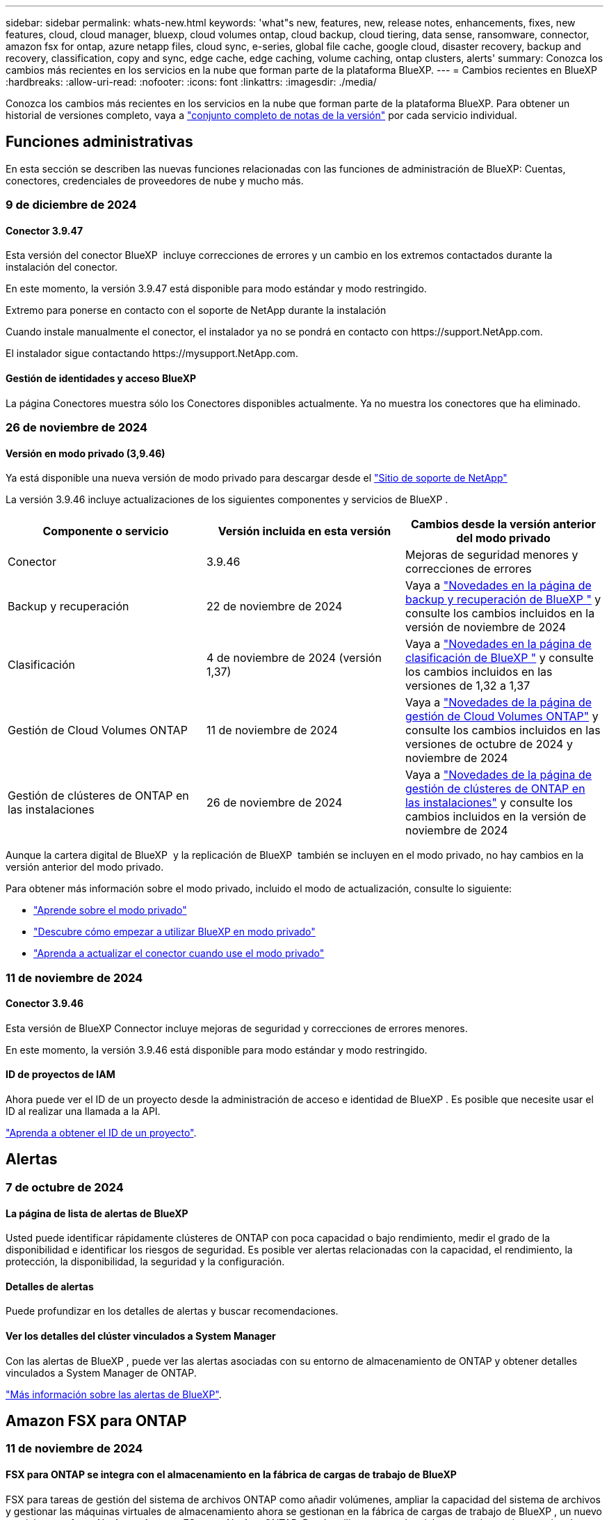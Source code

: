 ---
sidebar: sidebar 
permalink: whats-new.html 
keywords: 'what"s new, features, new, release notes, enhancements, fixes, new features, cloud, cloud manager, bluexp, cloud volumes ontap, cloud backup, cloud tiering, data sense, ransomware, connector, amazon fsx for ontap, azure netapp files, cloud sync, e-series, global file cache, google cloud, disaster recovery, backup and recovery, classification, copy and sync, edge cache, edge caching, volume caching, ontap clusters, alerts' 
summary: Conozca los cambios más recientes en los servicios en la nube que forman parte de la plataforma BlueXP. 
---
= Cambios recientes en BlueXP
:hardbreaks:
:allow-uri-read: 
:nofooter: 
:icons: font
:linkattrs: 
:imagesdir: ./media/


[role="lead"]
Conozca los cambios más recientes en los servicios en la nube que forman parte de la plataforma BlueXP. Para obtener un historial de versiones completo, vaya a link:release-notes-index.html["conjunto completo de notas de la versión"] por cada servicio individual.



== Funciones administrativas

En esta sección se describen las nuevas funciones relacionadas con las funciones de administración de BlueXP: Cuentas, conectores, credenciales de proveedores de nube y mucho más.



=== 9 de diciembre de 2024



==== Conector 3.9.47

Esta versión del conector BlueXP  incluye correcciones de errores y un cambio en los extremos contactados durante la instalación del conector.

En este momento, la versión 3.9.47 está disponible para modo estándar y modo restringido.

.Extremo para ponerse en contacto con el soporte de NetApp durante la instalación
Cuando instale manualmente el conector, el instalador ya no se pondrá en contacto con \https://support.NetApp.com.

El instalador sigue contactando \https://mysupport.NetApp.com.



==== Gestión de identidades y acceso BlueXP

La página Conectores muestra sólo los Conectores disponibles actualmente. Ya no muestra los conectores que ha eliminado.



=== 26 de noviembre de 2024



==== Versión en modo privado (3,9.46)

Ya está disponible una nueva versión de modo privado para descargar desde el https://mysupport.netapp.com/site/downloads["Sitio de soporte de NetApp"^]

La versión 3.9.46 incluye actualizaciones de los siguientes componentes y servicios de BlueXP .

[cols="3*"]
|===
| Componente o servicio | Versión incluida en esta versión | Cambios desde la versión anterior del modo privado 


| Conector | 3.9.46 | Mejoras de seguridad menores y correcciones de errores 


| Backup y recuperación | 22 de noviembre de 2024 | Vaya a https://docs.netapp.com/us-en/bluexp-backup-recovery/whats-new.html["Novedades en la página de backup y recuperación de BlueXP "^] y consulte los cambios incluidos en la versión de noviembre de 2024 


| Clasificación | 4 de noviembre de 2024 (versión 1,37) | Vaya a https://docs.netapp.com/us-en/bluexp-classification/whats-new.html["Novedades en la página de clasificación de BlueXP "^] y consulte los cambios incluidos en las versiones de 1,32 a 1,37 


| Gestión de Cloud Volumes ONTAP | 11 de noviembre de 2024 | Vaya a https://docs.netapp.com/us-en/bluexp-cloud-volumes-ontap/whats-new.html["Novedades de la página de gestión de Cloud Volumes ONTAP"^] y consulte los cambios incluidos en las versiones de octubre de 2024 y noviembre de 2024 


| Gestión de clústeres de ONTAP en las instalaciones | 26 de noviembre de 2024 | Vaya a https://docs.netapp.com/us-en/bluexp-ontap-onprem/whats-new.html["Novedades de la página de gestión de clústeres de ONTAP en las instalaciones"^] y consulte los cambios incluidos en la versión de noviembre de 2024 
|===
Aunque la cartera digital de BlueXP  y la replicación de BlueXP  también se incluyen en el modo privado, no hay cambios en la versión anterior del modo privado.

Para obtener más información sobre el modo privado, incluido el modo de actualización, consulte lo siguiente:

* https://docs.netapp.com/us-en/bluexp-setup-admin/concept-modes.html["Aprende sobre el modo privado"]
* https://docs.netapp.com/us-en/bluexp-setup-admin/task-quick-start-private-mode.html["Descubre cómo empezar a utilizar BlueXP en modo privado"]
* https://docs.netapp.com/us-en/bluexp-setup-admin/task-upgrade-connector.html["Aprenda a actualizar el conector cuando use el modo privado"]




=== 11 de noviembre de 2024



==== Conector 3.9.46

Esta versión de BlueXP Connector incluye mejoras de seguridad y correcciones de errores menores.

En este momento, la versión 3.9.46 está disponible para modo estándar y modo restringido.



==== ID de proyectos de IAM

Ahora puede ver el ID de un proyecto desde la administración de acceso e identidad de BlueXP . Es posible que necesite usar el ID al realizar una llamada a la API.

https://docs.netapp.com/us-en/bluexp-setup-admin/task-iam-manage-folders-projects.html#project-id["Aprenda a obtener el ID de un proyecto"].



== Alertas



=== 7 de octubre de 2024



==== La página de lista de alertas de BlueXP

Usted puede identificar rápidamente clústeres de ONTAP con poca capacidad o bajo rendimiento, medir el grado de la disponibilidad e identificar los riesgos de seguridad. Es posible ver alertas relacionadas con la capacidad, el rendimiento, la protección, la disponibilidad, la seguridad y la configuración.



==== Detalles de alertas

Puede profundizar en los detalles de alertas y buscar recomendaciones.



==== Ver los detalles del clúster vinculados a System Manager

Con las alertas de BlueXP , puede ver las alertas asociadas con su entorno de almacenamiento de ONTAP y obtener detalles vinculados a System Manager de ONTAP.

https://docs.netapp.com/us-en/bluexp-alerts/concept-alerts.html["Más información sobre las alertas de BlueXP"].



== Amazon FSX para ONTAP



=== 11 de noviembre de 2024



==== FSX para ONTAP se integra con el almacenamiento en la fábrica de cargas de trabajo de BlueXP

FSX para tareas de gestión del sistema de archivos ONTAP como añadir volúmenes, ampliar la capacidad del sistema de archivos y gestionar las máquinas virtuales de almacenamiento ahora se gestionan en la fábrica de cargas de trabajo de BlueXP , un nuevo servicio que ofrece NetApp y Amazon FSx para NetApp ONTAP. Puede utilizar sus credenciales y permisos existentes igual que antes. La diferencia es que ahora puede hacer más desde la fábrica de cargas de trabajo de BlueXP  para gestionar sus sistemas de archivos. Cuando abres un entorno de trabajo de FSx para ONTAP desde el Canvas de BlueXP , pasarás directamente a la fábrica de cargas de trabajo de BlueXP .

link:https://docs.netapp.com/us-en/workload-fsx-ontap/learn-fsx-ontap.html#features["Obtén más información sobre las características de FSx para ONTAP en la fábrica de cargas de trabajo de BlueXP"^]

Si está buscando la opción _advanced view_, que le permite administrar un sistema de archivos FSX for ONTAP con el Administrador del sistema de ONTAP, ahora puede encontrar esa opción en el lienzo de BlueXP  después de seleccionar el entorno de trabajo.

image:https://raw.githubusercontent.com/NetAppDocs/bluexp-fsx-ontap/main/media/screenshot-system-manager.png["Una captura de pantalla del panel derecho en el lienzo de BlueXP  después de seleccionar un entorno de trabajo que muestra la opción Administrador del sistema."]



=== 30 de julio de 2023



==== Apoyo para tres regiones adicionales

Ahora los clientes pueden crear sistemas de archivos de Amazon FSx para NetApp ONTAP en tres nuevas regiones de AWS: Europa (Zúrich), Europa (España) y Asia Pacífico (Hyderabad).

Consulte link:https://aws.amazon.com/about-aws/whats-new/2023/04/amazon-fsx-netapp-ontap-three-regions/#:~:text=Customers%20can%20now%20create%20Amazon,file%20systems%20in%20the%20cloud["Amazon FSx para NetApp ONTAP ya está disponible en tres regiones adicionales"^] para obtener todos los detalles.



=== 02 de julio de 2023



==== Añadir una máquina virtual de almacenamiento

Ahora puedes añadir una máquina virtual de almacenamiento al sistema de archivos de Amazon FSx para NetApp ONTAP mediante BlueXP .



==== **Mi pestaña de Oportunidades** es ahora **Mi estado**

La pestaña **Mis oportunidades** ahora es **Mi estado**. La documentación se actualiza para reflejar el nuevo nombre.



== Almacenamiento Amazon S3



=== 5 de marzo de 2023



==== Posibilidad de añadir nuevos cubos desde BlueXP

Has tenido la posibilidad de ver cubos de Amazon S3 en BlueXP Canvas durante mucho tiempo. Ahora puede agregar nuevos cubos y cambiar las propiedades de los cubos existentes directamente desde BlueXP . https://docs.netapp.com/us-en/bluexp-s3-storage/task-add-s3-bucket.html["Descubra cómo añadir nuevos bloques de Amazon S3"].



== Almacenamiento de Azure Blob



=== 5 de junio de 2023



==== Capacidad de añadir nuevas cuentas de almacenamiento desde BlueXP

Has tenido la capacidad de ver Azure Blob Storage en BlueXP Canvas durante bastante tiempo. Ahora puede añadir nuevas cuentas de almacenamiento y cambiar las propiedades de las cuentas de almacenamiento existentes directamente desde BlueXP . https://docs.netapp.com/us-en/bluexp-blob-storage/task-add-blob-storage.html["Descubre cómo añadir nuevas cuentas de almacenamiento de Azure Blob"].



== Azure NetApp Files



=== 12 de junio de 2024



==== Se requiere un nuevo permiso

Ahora se necesita el siguiente permiso para gestionar Azure NetApp Files Volumes desde BlueXP:

Microsoft.Network/virtualNetworks/subnets/read

Se necesita este permiso para leer una subred de red virtual.

Si actualmente está gestionando Azure NetApp Files desde BlueXP, debe añadir este permiso al rol personalizado asociado a la aplicación Microsoft Entra que creó anteriormente.

https://docs.netapp.com/us-en/bluexp-azure-netapp-files/task-set-up-azure-ad.html["Aprenda a configurar una aplicación de Microsoft Entra y ver los permisos de rol personalizados"].



=== 22 de abril de 2024



==== Ya no se admiten plantillas de volumen

Ya no puede crear un volumen a partir de una plantilla. Esta acción se asoció con el servicio de corrección de BlueXP, que ya no está disponible.



=== 11 de abril de 2021



==== Compatibilidad con plantillas de volúmenes

Un nuevo servicio de plantillas de aplicaciones le permite configurar una plantilla de volumen para Azure NetApp Files. La plantilla debería facilitar el trabajo porque ciertos parámetros de volumen ya se definirán en la plantilla, como el pool de capacidad, el tamaño, el protocolo, el vnet y la subred donde debería residir el volumen, entre otros. Cuando ya hay un parámetro predefinido, puede saltar al siguiente parámetro de volumen.

* https://docs.netapp.com/us-en/bluexp-remediation/concept-resource-templates.html["Obtenga más información sobre las plantillas de aplicaciones y sobre cómo utilizarlas en su entorno"^]
* https://docs.netapp.com/us-en/bluexp-azure-netapp-files/task-create-volumes.html["Aprenda a crear un volumen de Azure NetApp Files a partir de una plantilla"]




== Backup y recuperación



=== 22 de noviembre de 2024

Esta versión de copia de seguridad y recuperación de BlueXP  incluye las siguientes actualizaciones.



==== Modos de protección SnapLock Compliance y SnapLock Enterprise

Ahora, el backup y la recuperación de datos de BlueXP  puede realizar backups de volúmenes en las instalaciones tanto de FlexVol como de FlexGroup configurados mediante modos de protección SnapLock Compliance o SnapLock Enterprise. Los clústeres deben ejecutar ONTAP 9,14 o superior para esta compatibilidad. El backup de los volúmenes de FlexVol con el modo SnapLock Enterprise se admite desde la versión 9.11.1 de ONTAP. Las versiones anteriores de ONTAP no ofrecen compatibilidad para realizar backups de volúmenes de protección de SnapLock.

Consulte la lista completa de los volúmenes compatibles en la https://docs.netapp.com/us-en/bluexp-backup-recovery/concept-ontap-backup-to-cloud.html["Descubre el backup y la recuperación de BlueXP"].



==== Indización del proceso de búsqueda y restauración en la página de volúmenes

Para poder utilizar Search & Restore, debe habilitar "Indexing" en cada entorno de trabajo de origen desde el que desea restaurar datos de volumen. Esto permite que el catálogo indexado realice un seguimiento de los archivos de copia de seguridad de cada volumen. Ahora, la página Volúmenes muestra el estado de indexación:

* Indexado: Los volúmenes se han indexado.
* En curso
* No indexado
* Indización en pausa
* Error
* Deshabilitado




=== 27 de septiembre de 2024

Esta versión de copia de seguridad y recuperación de BlueXP  incluye las siguientes actualizaciones.



==== Compatibilidad con Podman en RHEL 8 o 9 con Browse and Restore

El backup y la recuperación de datos de BlueXP  ahora admite la restauración de archivos y carpetas en Red Hat Enterprise Linux (RHEL) versiones 8 y 9 mediante el uso del motor Podman. Esto se aplica al método de exploración y restauración de backup y recuperación de BlueXP .

El conector BlueXP  versión 3.9.40 admite ciertas versiones de Red Hat Enterprise Linux versiones 8 y 9 para cualquier instalación manual del software Connector en un host RHEL 8 o 9, independientemente de la ubicación, además de los sistemas operativos mencionados en el https://docs.netapp.com/us-en/bluexp-setup-admin/task-prepare-private-mode.html#step-3-review-host-requirements["requisitos del host"^]. Estas versiones más recientes de RHEL requieren el motor Podman en lugar del motor Docker. Anteriormente, el backup y la recuperación de BlueXP  tenían dos limitaciones cuando se utilizaba el motor Podman. Estas limitaciones se han eliminado.

https://docs.netapp.com/us-en/bluexp-backup-recovery/task-restore-backups-ontap.html["Obtenga más información sobre la restauración de datos de ONTAP a partir de archivos de backup"].



==== Una indexación más rápida por catálogos mejora las tareas de búsqueda y restauración

Esta versión incluye un índice de catálogo mejorado que completa la indexación de línea base mucho más rápido. Una indización más rápida permite utilizar la función de búsqueda y restauración más rápidamente.

https://docs.netapp.com/us-en/bluexp-backup-recovery/task-restore-backups-ontap.html["Obtenga más información sobre la restauración de datos de ONTAP a partir de archivos de backup"].



=== 22 de julio de 2024



==== Restaure volúmenes de menos de 1 GB

Con esta versión, ahora puede restaurar volúmenes que creó en ONTAP que tengan menos de 1 GB. El tamaño mínimo de volumen que se puede crear con ONTAP es 20 MB.



==== Consejos sobre cómo mitigar los costes de DataLock

La función DataLock protege los archivos de copia de seguridad de ser modificados o eliminados durante un período de tiempo especificado. Esto es útil para proteger sus archivos contra ataques de ransomware.

Para obtener más información sobre DataLock y consejos sobre cómo mitigar los costes asociados, consulte https://docs.netapp.com/us-en/bluexp-backup-recovery/concept-cloud-backup-policies.html["Configuración de políticas de backup en objeto"] .



==== Integración de AWS IAM Roles Anywhere

El servicio Roles Anywhere de Amazon Web Services (AWS) Identity and Access Management (IAM) le permite utilizar roles de IAM y credenciales a corto plazo para sus cargas de trabajo _outside_ de AWS para acceder a las API de AWS de forma segura, de la misma manera que utiliza roles de IAM para cargas de trabajo _on_ AWS. Cuando utiliza la infraestructura de claves privadas de IAM Roles Anywhere y los tokens de AWS, no necesita claves de acceso de AWS ni claves secretas a largo plazo. Esto le permite rotar las credenciales con mayor frecuencia, lo que mejora la seguridad.

Con esta versión, el soporte para el servicio AWS IAM Roles Anywhere es una vista previa de la tecnología.

Consulte https://community.netapp.com/t5/Tech-ONTAP-Blogs/BlueXP-Backup-and-Recovery-July-2024-Release/ba-p/453993["Backup y recuperación de BlueXP Lanzamiento de julio de 2024"].



==== Restauración de directorios o carpetas de FlexGroup ahora disponible

Anteriormente, se podían restaurar los volúmenes de FlexVol, pero no era posible restaurar carpetas o directorios de FlexGroup. Con ONTAP 9.15.1 P2, puede restaurar carpetas de FlexGroup con la opción Examinar y restaurar.

Con esta versión, el soporte para la restauración de carpetas de FlexGroup es una vista previa de la tecnología.

Para obtener más información, consulte https://docs.netapp.com/us-en/bluexp-backup-recovery/task-restore-backups-ontap.html#restore-ontap-data-using-browse-restore["Restaurar carpetas y archivos mediante Examinar  Restaurar"] .

Para obtener más información sobre cómo activarlo manualmente, consulte https://community.netapp.com/t5/Tech-ONTAP-Blogs/BlueXP-Backup-and-Recovery-July-2024-Release/ba-p/453993["Backup y recuperación de BlueXP Lanzamiento de julio de 2024"].



== Clasificación



=== 4 de noviembre de 2024



==== Versión 1,37

Esta versión de clasificación de BlueXP  incluye las siguientes actualizaciones.

.Compatibilidad con RHEL 8,10
Esta versión es compatible con Red Hat Enterprise Linux v8,10 además de las versiones compatibles anteriormente. Esto se aplica a cualquier instalación manual en las instalaciones de la clasificación BlueXP , incluidas las puestas en marcha de sitios oscuros.

Los siguientes sistemas operativos requieren el uso del motor de contenedores Podman y requieren la versión de clasificación BlueXP  1,30 o superior: Red Hat Enterprise Linux versión 8,8, 8,10, 9,0, 9,1, 9,2, 9,3 y 9,4.

Más información sobre https://docs.netapp.com/us-en/bluexp-classification/concept-cloud-compliance.html["Clasificación de BlueXP"].

.Compatibilidad con NFS v4,1
Esta versión ofrece compatibilidad con NFS v4,1 además de las versiones compatibles con anterioridad.

Más información sobre https://docs.netapp.com/us-en/bluexp-classification/concept-cloud-compliance.html["Clasificación de BlueXP"].



=== 10 de octubre de 2024



==== Versión 1,36

.Compatibilidad con RHEL 9,4
Esta versión es compatible con Red Hat Enterprise Linux v9,4 además de las versiones compatibles anteriormente. Esto se aplica a cualquier instalación manual en las instalaciones de la clasificación BlueXP , incluidas las puestas en marcha de sitios oscuros.

Los siguientes sistemas operativos requieren el uso del motor de contenedores Podman y requieren la versión de clasificación BlueXP  1,30 o superior: Red Hat Enterprise Linux versión 8,8, 9,0, 9,1, 9,2, 9,3 y 9,4.

Más información sobre https://docs.netapp.com/us-en/bluexp-classification/task-deploy-overview.html["Información general sobre las puestas en marcha de clasificación de BlueXP"].

.Rendimiento de escaneo mejorado
Esta versión mejora el rendimiento de escaneo.



=== 2 de septiembre de 2024



==== Versión 1,35

.Escanee datos StorageGRID
La clasificación BlueXP  ahora puede escanear datos en StorageGRID.

Para obtener más información, consulte link:task-scanning-storagegrid.html["Escanee datos StorageGRID"].



== Cloud Volumes ONTAP



=== 9 de diciembre de 2024



==== Lista de máquinas virtuales compatibles actualizadas para Azure para alinearse con las prácticas recomendadas

Las familias de máquinas DS_v2 y Es_v3 ya no están disponibles para su selección en BlueXP  al implementar nuevas instancias de Cloud Volumes ONTAP en Azure. Estas familias solo serán retenidas y apoyadas en sistemas antiguos y existentes. Las nuevas implementaciones de Cloud Volumes ONTAP solo son compatibles en Azure a partir de la versión 9.12.1. Le recomendamos que cambie a Es_v4 o a cualquier otra serie compatible con Cloud Volumes ONTAP 9.12.1 y posterior. Sin embargo, las máquinas de las series DS_v2 y Es_v3 estarán disponibles para nuevas implementaciones realizadas a través de la API.

https://docs.netapp.com/us-en/cloud-volumes-ontap-relnotes/reference-configs-azure.html["Configuraciones compatibles en Azure"^]



=== 11 de noviembre de 2024



==== Fin de la disponibilidad para licencias basadas en nodos

NetApp ha planificado el fin de la disponibilidad (EOA) y el fin del soporte (EOS) de la licencia basada en nodos de Cloud Volumes ONTAP. A partir del 11 de noviembre de 2024, se finalizó la disponibilidad limitada de las licencias basadas en nodos. La compatibilidad con licencias basadas en nodos finaliza el 31 de diciembre de 2024. Tras el fin de la disponibilidad de sus licencias basadas en nodos, debe realizar la transición a las licencias basadas en capacidad mediante la herramienta de conversión de licencias de BlueXP .

Para compromisos anuales o a más largo plazo, NetApp recomienda que se ponga en contacto con su representante de NetApp antes de la fecha de fin de disponibilidad o de la fecha de vencimiento de la licencia, para garantizar que se cumplen los requisitos previos de la transición. Si no tiene un contrato a largo plazo para un nodo de Cloud Volumes ONTAP y lo ejecuta con una suscripción de pago por uso bajo demanda (PAYGO), es importante planificar la conversión antes de la fecha de EOS. Tanto para contratos a largo plazo como para suscripciones PAYGO, puede utilizar la herramienta de conversión de licencias de BlueXP  para una conversión sin problemas.

https://docs.netapp.com/us-en/bluexp-cloud-volumes-ontap/concept-licensing.html#end-of-availability-of-node-based-licenses["Fin de la disponibilidad de las licencias basadas en nodos"^] https://docs.netapp.com/us-en/bluexp-cloud-volumes-ontap/task-convert-node-capacity.html["Convierta licencias basadas en nodos a basadas en capacidad"^]



==== Eliminación de puestas en marcha basadas en nodos de BlueXP

La opción para implementar sistemas Cloud Volumes ONTAP mediante licencias basadas en nodos queda obsoleta en BlueXP . Excepto para algunos casos especiales, no se pueden utilizar licencias basadas en nodos para implementaciones de Cloud Volumes ONTAP para ningún proveedor de cloud.

NetApp reconoce los siguientes requisitos de licencia exclusivos en cumplimiento de obligaciones contractuales y necesidades operativas, y seguirá ofreciendo soporte a las licencias basadas en nodos en estas situaciones:

* Clientes del sector público de EE. UU
* Se implementa en modo privado
* Implementaciones en la región de China de Cloud Volumes ONTAP en AWS
* Si tiene un nodo válido y no caducado, con su propia licencia (licencia BYOL)


https://docs.netapp.com/us-en/bluexp-cloud-volumes-ontap/concept-licensing.html#end-of-availability-of-node-based-licenses["Fin de la disponibilidad de las licencias basadas en nodos"^]



==== Adición de un nivel frío para los datos de Cloud Volumes ONTAP en el almacenamiento de Azure Blob

BlueXP  ahora le permite seleccionar un nivel frío para almacenar los datos del nivel de capacidad inactivos en el almacenamiento de Azure Blob. Al añadir el nivel frío a los niveles calientes y fríos existentes se obtiene una opción de almacenamiento más asequible y una mayor rentabilidad.

https://docs.netapp.com/us-en/bluexp-cloud-volumes-ontap/concept-data-tiering.html#data-tiering-in-azure["Organización en niveles de los datos en Azure"^]



==== Opción de restringir el acceso público a la cuenta de almacenamiento para Azure

Ahora tiene la opción de restringir el acceso público a su cuenta de almacenamiento para sistemas Cloud Volumes ONTAP en Azure. Al deshabilitar el acceso, puede proteger su dirección IP privada de la exposición incluso dentro de la misma red virtual, en caso de que sea necesario cumplir con las políticas de seguridad de su organización. Esta opción también deshabilita la organización de datos en niveles de los sistemas Cloud Volumes ONTAP y se aplica a pares de nodo único y de alta disponibilidad.

https://docs.netapp.com/us-en/bluexp-cloud-volumes-ontap/reference-networking-azure.html#security-group-rules["Reglas de grupo de seguridad"^].



==== Habilitación PARA WORM tras poner en marcha Cloud Volumes ONTAP

Ahora es posible activar el almacenamiento WORM (escritura única y lectura múltiple) en un sistema Cloud Volumes ONTAP existente utilizando BlueXP . Esta funcionalidad le proporciona la flexibilidad de habilitar WORM en un entorno de trabajo, incluso si no se activó WORM durante su creación. Una vez esté habilitada, no se puede deshabilitar WORM.

https://docs.netapp.com/us-en/bluexp-cloud-volumes-ontap/concept-worm.html#enabling-worm-on-a-cloud-volumes-ontap-working-environment["Habilitar WORM en un entorno de trabajo Cloud Volumes ONTAP"^]



=== 25 de octubre de 2024



==== Lista de máquinas virtuales compatibles actualizadas para Google Cloud para alinearlas con las prácticas recomendadas

Las máquinas de la serie n1 ya no están disponibles para su selección en BlueXP  al implementar nuevas instancias de Cloud Volumes ONTAP en Google Cloud. Las máquinas de la serie n1 sólo se conservarán y admitirán en sistemas antiguos existentes. Las nuevas implementaciones de Cloud Volumes ONTAP solo son compatibles con Google Cloud a partir de la versión 9,8. Le recomendamos que cambie a los tipos de máquinas de la serie n2 que sean compatibles con Cloud Volumes ONTAP 9,8 y posteriores. Sin embargo, las máquinas de la serie n1 estarán disponibles para nuevas implementaciones realizadas a través de la API.

https://docs.netapp.com/us-en/cloud-volumes-ontap-relnotes/reference-configs-gcp.html["Configuraciones compatibles en Google Cloud"^].



==== Compatibilidad con las zonas locales para Amazon Web Services en modo privado

BlueXP  ahora es compatible con AWS Local Zones para puestas en marcha de alta disponibilidad de Cloud Volumes ONTAP (HA) en el modo privado. El soporte que antes estaba limitado solo al modo estándar ahora se ha ampliado para incluir el modo privado.


NOTE: Las zonas locales de AWS no se admiten cuando se utiliza BlueXP  en modo restringido.

Para obtener más información sobre las zonas locales de AWS con implementaciones de alta disponibilidad, consulte link:https://docs.netapp.com/us-en/bluexp-cloud-volumes-ontap/concept-ha.html#aws-local-zones["Zonas locales de AWS"^].



== Cloud Volumes Service para Google Cloud



=== 9 de septiembre de 2020



==== Compatibilidad con Cloud Volumes Service para Google Cloud

Ahora puede gestionar Cloud Volumes Service para Google Cloud directamente desde BlueXP:

* Configurar y crear un entorno de trabajo
* Cree y gestione volúmenes NFSv3 y NFSv4.1 para clientes de Linux y UNIX
* Crear y gestionar volúmenes de SMB 3.x para clientes Windows
* Crear, eliminar y restaurar copias de Snapshot de volumen




== Operaciones de cloud



=== 7 de diciembre de 2020



==== Navegación entre Cloud Manager y Spot

Ahora es más fácil navegar entre Cloud Manager y Spot.

Una nueva sección de *Operaciones de almacenamiento* en Spot le permite navegar directamente a Cloud Manager. Después de terminar, puede volver a Spot desde la pestaña *Compute* de Cloud Manager.



=== 18 de octubre de 2020



==== Presentamos el servicio de computación

Aprovechando https://spot.io/products/cloud-analyzer/["Spot's Cloud Analyzer"^], Cloud Manager ahora puede proporcionar un análisis de costes de alto nivel de su gasto en informática en la nube e identificar ahorros potenciales. Esta información está disponible en el servicio *Compute* de Cloud Manager.

https://docs.netapp.com/us-en/bluexp-cloud-ops/concept-compute.html["Obtenga más información sobre el servicio de computación"].

image:https://raw.githubusercontent.com/NetAppDocs/bluexp-cloud-ops/main/media/screenshot_compute_dashboard.gif["Captura de pantalla que muestra la página Análisis de costes en Cloud Manager"]



== Copiar y sincronizar



=== 27 de octubre de 2024



==== Corrección de errores

Actualizamos el servicio de copia y sincronización de BlueXP y el agente de datos para solucionar algunos errores. La nueva versión de Data Broker es 1,0.56.



=== 16 de septiembre de 2024



==== Corrección de errores

Actualizamos el servicio de copia y sincronización de BlueXP y el agente de datos para solucionar algunos errores. La nueva versión de Data Broker es 1,0.55.



=== 11 de agosto de 2024



==== Corrección de errores

Actualizamos el servicio de copia y sincronización de BlueXP y el agente de datos para solucionar algunos errores. La nueva versión de Data Broker es 1,0.54.



== Asesor digital



=== 23 de septiembre de 2024



==== Ofertas de soporte

La oferta de servicios NetApp SupportEdge Basic ahora incluye todas las funciones del asesor digital disponibles en SupportEdge Advisor y SupportEdge Expert, excepto en la topología de pila completa (VMware), que no ofrece visibilidad de la supervisión de pila completa de VMware, incluso si está activada.



=== 21 de agosto de 2024



==== Leídos

El informe *7-Mode Upgrade Advisor Plans* ya no está disponible ya que los sistemas 7-Mode han llegado al final del soporte limitado. Para obtener más información, consulte link:https://mysupport.netapp.com/site/info/version-support["Compatibilidad con versiones de software"^]. Más información sobre link:https://docs.netapp.com/a/ontap/7-mode/8.2.1/Upgrade-And-Revert-Or-Downgrade-Guide-For-7-Mode.pdf["Actualizar los sistemas de almacenamiento Data ONTAP funcionando en 7-Mode"^].



=== 04 de julio de 2024



==== Panel de sostenibilidad

Los indicadores ambientales que proporcionan información sobre el estado ambiental de sus sistemas de almacenamiento ahora proporcionan valores más precisos para el uso de energía proyectado, el uso directo de carbono y la emisión de calor basados en un modelo predictivo avanzado. Para obtener más información, consulte link:https://docs.netapp.com/us-en/active-iq/BlueXP_sustainability_dashboard_overview.html["Información general del panel de sostenibilidad"].



== Cartera digital



=== 5 de marzo de 2024



==== Recuperación ante desastres de BlueXP

La cartera digital de BlueXP ahora te permite gestionar las licencias para la recuperación ante desastres de BlueXP. Es posible añadir licencias, actualizar licencias y ver detalles sobre la capacidad con licencia.

https://docs.netapp.com/us-en/bluexp-digital-wallet/task-manage-data-services-licenses.html["Descubre cómo gestionar las licencias para los servicios de datos de BlueXP"]



=== 30 de julio de 2023



==== Mejoras en los informes de uso

Hay disponibles varias mejoras en los informes de uso de Cloud Volumes ONTAP:

* La unidad TiB ahora se incluye en el nombre de las columnas.
* Ahora se incluye un nuevo campo _node(s)_ para los números de serie.
* Ahora se incluye una nueva columna _Workload Type_ en el informe Storage VMs usage.
* Los nombres de entornos de trabajo ahora se incluyen en los informes de uso de volúmenes y máquinas virtuales de almacenamiento.
* El tipo de volumen _file_ ahora está etiquetado como _Primary (Read/Write)_.
* El tipo de volumen _secondary_ ahora está etiquetado como _Secondary (DP)_.


Para obtener más información sobre los informes de uso, consulte https://docs.netapp.com/us-en/bluexp-digital-wallet/task-manage-capacity-licenses.html#download-usage-reports["Descargar informes de uso"].



=== 7 de mayo de 2023



==== Ofertas privadas de Google Cloud

La cartera digital de BlueXP ahora identifica las suscripciones a Google Cloud Marketplace que están asociadas a una oferta privada y muestra la fecha de finalización y la duración de la suscripción. Esta mejora le permite verificar que ha aceptado con éxito la oferta privada y validar sus términos.



==== Desglose del uso de carga

Ahora puede averiguar por qué se le cobra cuando está suscrito a licencias basadas en capacidad. Puede descargar los siguientes tipos de informes de uso desde la cartera digital de BlueXP. Los informes de uso proporcionan los detalles de capacidad de las suscripciones y cómo se le cobra por los recursos de sus suscripciones a Cloud Volumes ONTAP. Los informes descargables se pueden compartir fácilmente con otros.

* Uso del paquete Cloud Volumes ONTAP
* Uso de alto nivel
* Uso de los equipos virtuales de almacenamiento
* Uso de volúmenes


Para obtener más información sobre los informes de uso, consulte https://docs.netapp.com/us-en/bluexp-digital-wallet/task-manage-capacity-licenses.html#download-usage-reports["Descargar informes de uso"].



== Recuperación tras siniestros



=== 30 de octubre de 2024



==== Creación de informes

Ahora puede generar y descargar informes para ayudarle a analizar su paisaje. Los informes prediseñados resumen las recuperaciones tras fallos y las recuperaciones tras fallos, muestran los detalles de la replicación en todos los sitios y muestran los detalles del trabajo de los últimos siete días.

Consulte https://docs.netapp.com/us-en/bluexp-disaster-recovery/use/reports.html["Crear informes de recuperación tras siniestros"].



==== prueba gratuita de 30 días

Ahora puedes registrarte para disfrutar de una prueba gratuita de 30 días de recuperación ante desastres de BlueXP . Anteriormente, las pruebas gratuitas eran de 90 días.

Consulte https://docs.netapp.com/us-en/bluexp-disaster-recovery/get-started/dr-licensing.html["Configurar la licencia"].



==== Desactive y active los planes de replicación

Una versión anterior incluía actualizaciones de la estructura del programa de prueba de conmutación por error, que era necesaria para soportar los programas diarios y semanales. Esta actualización requería deshabilitar y volver a activar todos los planes de replicación existentes para poder utilizar los nuevos programas de prueba de conmutación por error diarios y semanales. Este es un requisito único.

Le contamos cómo:

. En el menú superior, selecciona *Planes de replicación*.
. Seleccione un plan y seleccione el icono Acciones para mostrar el menú desplegable.
. Seleccione *Desactivar*.
. Después de unos minutos, selecciona *Habilitar*.




==== Asignación de carpetas

Al crear un plan de replicación y asignar recursos de computación, ahora puede asignar carpetas de modo que se recuperen las máquinas virtuales en una carpeta que especifique para el centro de datos, el clúster y el host.

Para obtener más información, consulte https://docs.netapp.com/us-en/bluexp-disaster-recovery/use/drplan-create.html["Cree un plan de replicación"] .



==== Los detalles de la máquina virtual están disponibles para la conmutación al nodo de respaldo, la conmutación de retorno tras recuperación y la conmutación

Cuando se produce un fallo y se inicia una conmutación al respaldo, una conmutación de retorno tras recuperación o una prueba de la conmutación por error, ahora puede ver los detalles de los equipos virtuales e identificar qué equipos virtuales no se reiniciaron.

Consulte https://docs.netapp.com/us-en/bluexp-disaster-recovery/use/failover.html["Conmute al nodo de respaldo de las aplicaciones en un sitio remoto"].



==== Retraso en el arranque de equipos virtuales con una secuencia de arranque ordenada

Al crear un plan de replicación, ahora puede establecer un retraso de inicio para cada VM del plan. De este modo, es posible establecer una secuencia para que las máquinas virtuales se inicien para garantizar que se ejecute toda la prioridad que se tienen unas máquinas virtuales antes de que se inicien las siguientes de prioridad.

Para obtener más información, consulte https://docs.netapp.com/us-en/bluexp-disaster-recovery/use/drplan-create.html["Cree un plan de replicación"] .



==== Información del sistema operativo del equipo virtual

Al crear un plan de replicación, ahora puede ver el sistema operativo de cada VM del plan. Esto es útil para decidir cómo agrupar máquinas virtuales en un grupo de recursos.

Para obtener más información, consulte https://docs.netapp.com/us-en/bluexp-disaster-recovery/use/drplan-create.html["Cree un plan de replicación"] .



==== Alias de nombres de VM

Al crear un plan de replicación, ahora puede agregar un prefijo y un sufijo a los nombres de los equipos virtuales en el área de recuperación ante desastres. Esto permite usar un nombre más descriptivo para las máquinas virtuales del plan.

Para obtener más información, consulte https://docs.netapp.com/us-en/bluexp-disaster-recovery/use/drplan-create.html["Cree un plan de replicación"] .



==== Limpie las instantáneas antiguas

Es posible eliminar las copias de Snapshot que ya no se necesiten más allá del recuento de retención especificado. Las copias Snapshot pueden acumularse con el tiempo al reducir el número de retención de snapshots y ahora puede quitarlas para liberar espacio. Puede hacerlo en cualquier momento bajo demanda o cuando elimine un plan de replicación.

Para obtener más información, consulte https://docs.netapp.com/us-en/bluexp-disaster-recovery/use/manage.html["Administre la información de sitios, grupos de recursos, planes de replicación, almacenes de datos y máquinas virtuales"] .



==== Conciliar instantáneas

Ahora puede conciliar instantáneas que no estén sincronizadas entre el origen y el destino. Esto puede suceder si se eliminan las copias Snapshot en un destino fuera de la recuperación tras desastres de BlueXP . El servicio elimina la snapshot de origen automáticamente cada 24 horas. Sin embargo, puede realizar esto bajo demanda. Esta función le permite asegurarse de que las instantáneas sean coherentes en todos los sitios.

Para obtener más información, consulte https://docs.netapp.com/us-en/bluexp-disaster-recovery/use/manage.html["Gestionar planes de replicación"] .



=== 20 de septiembre de 2024



==== Compatibilidad con almacenes de datos VMFS de VMware desde las instalaciones hasta en las instalaciones

Esta versión incluye compatibilidad con máquinas virtuales montadas en almacenes de datos del sistema de archivos de máquina virtual (VMFS) de VMware vSphere para iSCSI y FC protegidos en almacenamiento en las instalaciones. Anteriormente, el servicio ofrecía una _technology preview_ que admitía los almacenes de datos VMFS para iSCSI y FC.

A continuación se muestran algunas consideraciones adicionales relativas a los protocolos iSCSI y FC:

* La compatibilidad con FC es para los protocolos de interfaz de cliente, no para la replicación.
* La recuperación ante desastres de BlueXP  solo admite una única LUN por volumen ONTAP. El volumen no debe tener varios LUN.
* Para cualquier plan de replicación, el volumen ONTAP de destino debe utilizar los mismos protocolos que el volumen ONTAP de origen que aloja las máquinas virtuales protegidas. Por ejemplo, si el origen utiliza un protocolo FC, el destino debe utilizar también FC.




=== 2 de agosto de 2024



==== Compatibilidad con almacenes de datos VMFS de VMware para FC tanto en las instalaciones como en las instalaciones

Esta versión incluye una vista previa _tecnológica_ de soporte para máquinas virtuales montadas en almacenes de datos del sistema de archivos para máquinas virtuales (VMFS) de VMware vSphere para FC protegido al almacenamiento en las instalaciones. Anteriormente, el servicio ofrecía una vista previa de la tecnología que admitía almacenes de datos VMFS para iSCSI.


NOTE: NetApp no le cobra por ninguna capacidad de carga de trabajo vista previa.



==== Cancelación de trabajo

Con esta versión, ahora puede cancelar un trabajo en la interfaz de usuario de Job Monitor.

Consulte https://docs.netapp.com/us-en/bluexp-disaster-recovery/use/monitor-jobs.html["Supervisar trabajos"].



== Sistemas E-Series



=== 18 de septiembre de 2022



==== Compatibilidad con E-Series

Ahora puedes detectar tus sistemas E-Series directamente en BlueXP. El descubrimiento de sistemas E-Series le ofrece una visión completa de los datos en su multicloud híbrido.



== Eficiencia económica



=== 15 de mayo de 2024



==== Operaciones desactivadas

Algunas de las funciones de eficiencia económica de BlueXP  se han desactivado temporalmente:

* Renovación tecnológica
* Añadir capacidad




=== 14 de marzo de 2024



==== Opciones de actualización tecnológica

Si tienes activos implementados y quieres determinar si es necesario actualizar una tecnología, puedes utilizar las opciones de actualización de la tecnología de eficiencia económica de BlueXP. Puede revisar una breve evaluación de sus cargas de trabajo actuales y recibir recomendaciones, o bien si envió registros de AutoSupport a NetApp en los últimos 90 días, el servicio ahora puede proporcionar una simulación de cargas de trabajo para ver el rendimiento de las cargas de trabajo en hardware nuevo.

También puede agregar una carga de trabajo y excluir las cargas de trabajo existentes de la simulación.

Anteriormente, solo podía realizar una evaluación de sus activos e identificar si se recomienda una actualización tecnológica.

Ahora la función forma parte de la opción Tech Refresh de la barra de navegación izquierda.

Obtenga más información sobre el https://docs.netapp.com/us-en/bluexp-economic-efficiency/use/tech-refresh.html["Evaluar una actualización tecnológica"].



=== 08 de noviembre de 2023



==== Renovación tecnológica

Esta versión de la eficiencia económica de BlueXP incluye una nueva opción para realizar una evaluación de sus activos e identificar si se recomienda una actualización tecnológica. El servicio incluye una nueva opción de actualización tecnológica en la navegación izquierda, nuevas páginas en las que puede realizar una evaluación de sus activos y cargas de trabajo actuales, y un informe que le ofrece recomendaciones.



== Almacenamiento en caché en el edge

El servicio de almacenamiento en caché perimetral de BlueXP  se eliminó el 7 de agosto de 2024.



== Google Cloud Storage



=== 10 de julio de 2023



==== Capacidad para añadir nuevos bloques y gestionar bloques existentes desde BlueXP

Has tenido la capacidad de ver buckets de almacenamiento de Google Cloud en BlueXP Canvas durante bastante tiempo. Ahora puede agregar nuevos cubos y cambiar las propiedades de los cubos existentes directamente desde BlueXP . https://docs.netapp.com/us-en/bluexp-google-cloud-storage/task-add-gcp-bucket.html["Descubre cómo añadir nuevos buckets de Google Cloud Storage"].



== Kubernetes

El 7 de agosto de 2024 se eliminó la compatibilidad para detectar y gestionar clústeres de Kubernetes.



== Informes de migración

El servicio de informes de migración de BlueXP  se eliminó el 7 de agosto de 2024.



== Clústeres de ONTAP en las instalaciones



=== 26 de noviembre de 2024



==== Compatibilidad con sistemas ASA R2 con modo privado

Ahora puede descubrir los sistemas NetApp ASA R2 al utilizar BlueXP  en modo privado. Esta asistencia está disponible a partir de la versión 3.9.46 del modo privado de BlueXP .

* https://docs.netapp.com/us-en/asa-r2/index.html["Obtenga más información sobre los sistemas R2 de ASA"^]
* https://docs.netapp.com/us-en/bluexp-setup-admin/concept-modes.html["Obtenga más información sobre los modos de implementación de BlueXP"^]




=== 7 de octubre de 2024



==== Compatibilidad con los sistemas ASA R2

Ahora puede detectar los sistemas NetApp ASA R2 en BlueXP  cuando se utiliza BlueXP  en modo estándar o restringido. Después de detectar un sistema NetApp ASA R2 y abrir el entorno de trabajo, se le pasará directamente a System Manager.

No hay otras opciones de gestión disponibles con los sistemas ASA R2. No se puede utilizar la vista estándar y no se pueden habilitar los servicios de BlueXP.

La detección de sistemas ASA R2 no es compatible cuando se usa BlueXP  en el modo privado.

* https://docs.netapp.com/us-en/asa-r2/index.html["Obtenga más información sobre los sistemas R2 de ASA"^]
* https://docs.netapp.com/us-en/bluexp-setup-admin/concept-modes.html["Obtenga más información sobre los modos de implementación de BlueXP"^]




=== 22 de abril de 2024



==== Ya no se admiten plantillas de volumen

Ya no puede crear un volumen a partir de una plantilla. Esta acción se asoció con el servicio de corrección de BlueXP, que ya no está disponible.



== Resiliencia operativa



=== 02 de abril de 2023



==== Servicio de resiliencia operativa de BlueXP

Mediante el nuevo servicio de resiliencia operativa de BlueXP y sus sugerencias automatizadas para la corrección de los riesgos operativos TECNOLÓGICOS, puedes implementar soluciones sugeridas antes de que se produzca una interrupción o un fallo.

La resiliencia operativa es un servicio que le ayuda a analizar las alertas y los eventos para mantener el estado, el tiempo de actividad y el rendimiento de los servicios y las soluciones.

link:https://docs.netapp.com/us-en/bluexp-operational-resiliency/get-started/intro.html["Obtenga más información sobre la resiliencia operativa de BlueXP"].



== Protección contra ransomware



=== 7 de noviembre de 2024



==== Habilitar la clasificación de datos y el escaneo para información de identificación personal (PII)

Con este lanzamiento, puedes habilitar la clasificación BlueXP , un componente fundamental de la familia BlueXP , para analizar y clasificar datos en las cargas de trabajo de tus recursos compartidos de archivos. La clasificación de datos te ayuda a identificar si tus datos incluyen información personal o privada, lo que puede aumentar los riesgos de seguridad. Este proceso también afecta la importancia de la carga de trabajo y le ayuda a asegurarse de que las cargas de trabajo se protegen con el nivel de protección adecuado.

El análisis de los datos PII en la protección frente al ransomware de BlueXP  está generalmente disponible para los clientes que implementaron la clasificación BlueXP . La clasificación de BlueXP  está disponible como parte de la plataforma BlueXP  sin coste adicional y se puede implementar on-premises o en la nube del cliente.

Consulte https://docs.netapp.com/us-en/bluexp-ransomware-protection/rp-use-settings.html["Configura las opciones de protección contra ransomware de BlueXP"].

Para iniciar el escaneo, en la página Protección, haga clic en *Identificar exposición* en la columna Exposición de privacidad.

https://docs.netapp.com/us-en/bluexp-ransomware-protection/rp-use-protect-classify.html["Busque datos confidenciales de identificación personal con la clasificación BlueXP"].



==== Integración de SIEM con Microsoft Sentinel

Ahora puede enviar datos a su sistema de gestión de eventos y seguridad (SIEM) para analizar y detectar amenazas con Microsoft Sentinel. Anteriormente, podía seleccionar AWS Security Hub o Splunk Cloud como su SIEM.

https://docs.netapp.com/us-en/bluexp-ransomware-protection/rp-use-settings.html["Obtén más información sobre cómo configurar las opciones de protección frente al ransomware de BlueXP"].



==== Prueba gratuita ahora 30 días

Con este lanzamiento, las nuevas puestas en marcha de protección contra ransomware de BlueXP  ahora tienen 30 días para una prueba gratuita. Anteriormente, la protección frente a ransomware de BlueXP  proporcionaba 90 días como prueba gratuita. Si ya está en la prueba gratuita de 90 días, esa oferta continúa durante los 90 días.



==== Restaure la carga de trabajo de la aplicación en el nivel de archivo para Podman

Antes de restaurar una carga de trabajo de una aplicación en el nivel de archivos, ahora puede ver una lista de archivos que pueden haberse visto afectados por un ataque e identificar aquellos que desea restaurar. Anteriormente, si los conectores BlueXP  de una organización (anteriormente una cuenta) utilizaban Podman, esta función estaba desactivada. Ahora está habilitado para Podman. Puede dejar que la protección contra ransomware de BlueXP elija los archivos que desea restaurar, puede cargar un archivo CSV que enumere todos los archivos afectados por una alerta, o puede identificar manualmente los archivos que desea restaurar.

https://docs.netapp.com/us-en/bluexp-ransomware-protection/rp-use-recover.html["Obtén más información sobre cómo recuperarte de un ataque de ransomware"].



=== 30 de septiembre de 2024



==== Agrupamiento personalizado de cargas de trabajo compartidas de archivos

Con esta versión, ahora puede agrupar los recursos compartidos de archivos en grupos para facilitar la protección de su conjunto de datos. El servicio puede proteger todos los volúmenes de un grupo a la vez. Anteriormente, era necesario proteger cada volumen por separado.

https://docs.netapp.com/us-en/bluexp-ransomware-protection/rp-use-protect.html["Obtén más información sobre la agrupación de cargas de trabajo de recursos compartidos de archivos en estrategias de protección frente al ransomware"].



=== 2 de septiembre de 2024



==== Evaluación de riesgos de seguridad del asesor digital

La protección frente al ransomware de BlueXP  ahora recopila información sobre riesgos de seguridad críticos y elevados que afectan a un clúster del asesor digital de NetApp. Si se encuentra algún riesgo, la protección contra ransomware de BlueXP  proporciona una recomendación en el panel de *Acciones recomendadas* del panel de control: “Solucionar una vulnerabilidad de seguridad conocida en la <name> del clúster”. En la recomendación del panel, al hacer clic en *Revisar y corregir*, se sugiere revisar el asesor digital y un artículo de vulnerabilidad y exposición común (CVE) para resolver el riesgo de seguridad. Si existen varios riesgos de seguridad, revise la información en Digital Advisor.

Consulte https://docs.netapp.com/us-en/active-iq/index.html["Documentación de Digital Advisor"^].



==== Backup en Google Cloud Platform

Con esta versión, puede establecer un destino de backup en un bucket de Google Cloud Platform. Antes, solo se podían añadir destinos de backup a NetApp StorageGRID, Amazon Web Services y Microsoft Azure.

https://docs.netapp.com/us-en/bluexp-ransomware-protection/rp-use-settings.html["Obtén más información sobre cómo configurar las opciones de protección frente al ransomware de BlueXP"].



==== Compatibilidad con Google Cloud Platform

El servicio ahora es compatible con Cloud Volumes ONTAP para Google Cloud Platform para la protección del almacenamiento. Anteriormente, el servicio solo era compatible con Cloud Volumes ONTAP para Amazon Web Services y Microsoft Azure junto con NAS en las instalaciones.

https://docs.netapp.com/us-en/bluexp-ransomware-protection/concept-ransomware-protection.html["Obtenga más información sobre la protección frente al ransomware de BlueXP  y las fuentes de datos compatibles, destinos de backup y entornos de trabajo"].



==== Control de acceso basado en roles

Ahora puede limitar el acceso a actividades específicas con el control de acceso basado en roles (RBAC). La protección contra ransomware de BlueXP  usa dos roles de BlueXP : Administrador de cuentas de BlueXP  y administrador sin cuenta (visor).

Para obtener más información sobre las acciones que puede realizar cada rol, consulte https://docs.netapp.com/us-en/bluexp-ransomware-protection/rp-reference-roles.html["Control de acceso basado en roles Privileges"].



== Reparación

El servicio de corrección de BlueXP se eliminó el 22 de abril de 2024.



== Replicación



=== 18 de septiembre de 2022



==== FSX para ONTAP a Cloud Volumes ONTAP

Ahora puede replicar datos de un sistema de archivos Amazon FSX para ONTAP en Cloud Volumes ONTAP.

https://docs.netapp.com/us-en/bluexp-replication/task-replicating-data.html["Aprenda a configurar la replicación de datos"].



=== 31 de julio de 2022



==== FSX para ONTAP como origen de datos

Ahora puede replicar datos de un sistema de archivos Amazon FSX para ONTAP en los siguientes destinos:

* Amazon FSX para ONTAP
* Clúster de ONTAP en las instalaciones


https://docs.netapp.com/us-en/bluexp-replication/task-replicating-data.html["Aprenda a configurar la replicación de datos"].



=== 2 de septiembre de 2021



==== Compatibilidad con Amazon FSX para ONTAP

Ahora puede replicar datos desde un sistema Cloud Volumes ONTAP o un clúster de ONTAP en las instalaciones en un sistema de archivos Amazon FSX para ONTAP.

https://docs.netapp.com/us-en/bluexp-replication/task-replicating-data.html["Aprenda a configurar la replicación de datos"].



== Actualizaciones de software



=== 07 de agosto de 2024



==== Actualización de ONTAP

El servicio de actualizaciones de software de BlueXP  ofrece a los usuarios una experiencia de actualización fluida al mitigar los riesgos y garantizar que los clientes puedan sacar el máximo partido a las funciones de ONTAP.

Más información sobre link:https://docs.netapp.com/us-en/bluexp-software-updates/get-started/software-updates.html["Actualizaciones de software de BlueXP"].



== StorageGRID



=== 7 de agosto de 2024



==== Nueva vista avanzada

A partir de StorageGRID 11,8, puede utilizar la conocida interfaz de Grid Manager para gestionar su sistema StorageGRID desde BlueXP .

https://docs.netapp.com/us-en/bluexp-storagegrid/task-administer-storagegrid.html["Aprenda a administrar StorageGRID con la vista avanzada"].



==== Capacidad para revisar y aprobar el certificado de interfaz de gestión de StorageGRID

Ahora puede revisar y aprobar un certificado de interfaz de gestión de StorageGRID al detectar el sistema StorageGRID de BlueXP . También se puede revisar y aprobar el último certificado de interfaz de gestión de StorageGRID en una cuadrícula detectada.

https://docs.netapp.com/us-en/bluexp-storagegrid/task-discover-storagegrid.html["Aprenda a revisar y aprobar el certificado de servidor durante la detección del sistema."]



=== 18 de septiembre de 2022



==== Compatibilidad con StorageGRID

Ahora puede descubrir sus sistemas StorageGRID directamente desde BlueXP. El descubrimiento de StorageGRID le ofrece una visión completa de los datos en su multicloud híbrido.



== Organización en niveles



=== 9 de agosto de 2023



==== Utilice un prefijo personalizado para el nombre del depósito

Anteriormente, era necesario utilizar el prefijo predeterminado «fabric-pool» al definir el nombre del bucket, por ejemplo, _fabric-pool-bucket1_. Ahora puede utilizar un prefijo personalizado al asignar un nombre a su cubo. Esta funcionalidad solo está disponible cuando se organizan los datos en niveles en Amazon S3. https://docs.netapp.com/us-en/bluexp-tiering/task-tiering-onprem-aws.html#prepare-your-aws-environment["Leer más"].



==== Busca un clúster en todos los conectores de BlueXP

Si utiliza varios conectores para gestionar todos los sistemas de almacenamiento del entorno, algunos clústeres en los que desea implementar la organización en niveles pueden estar en conectores diferentes. Si no estás seguro de qué Connector gestiona un determinado clúster, puedes buscar en todos los conectores mediante la organización en niveles de BlueXP. https://docs.netapp.com/us-en/bluexp-tiering/task-managing-tiering.html#search-for-a-cluster-across-all-bluexp-connectors["Leer más"].



=== 4 de julio de 2023



==== Ajuste el ancho de banda para transferir datos inactivos

Al activar la organización en niveles de BlueXP, ONTAP puede utilizar una cantidad ilimitada de ancho de banda de red para transferir los datos inactivos de los volúmenes del clúster al almacenamiento de objetos. Si observa que el tráfico por niveles afecta a las cargas de trabajo normales de usuario, puede limitar la cantidad de ancho de banda que se puede utilizar durante la transferencia. https://docs.netapp.com/us-en/bluexp-tiering/task-managing-tiering.html#changing-the-network-bandwidth-available-to-upload-inactive-data-to-object-storage["Leer más"].



==== Evento de organización en niveles que se muestra en el Centro de notificaciones

El evento de organización en niveles «Almacenar los datos adicionales del clúster <name> en el almacenamiento de objetos para aumentar la eficiencia del almacenamiento» aparece ahora como una notificación cuando un clúster está organizando en niveles menos del 20 % de sus datos inactivos, incluidos los clústeres que organizan en niveles ningún dato.

Esta notificación es una «recomendación» que pretende hacer que sus sistemas sean más eficientes y ahorrar costes de almacenamiento. Proporciona un enlace al https://bluexp.netapp.com/cloud-tiering-service-tco["Calculadora de ahorro y coste total de propiedad de la organización en niveles de BlueXP"^] para ayudarle a calcular el ahorro de costes.



=== 3 de abril de 2023



==== Se ha eliminado la pestaña de licencias

La pestaña Licencias se ha eliminado de la interfaz de organización en niveles de BlueXP. Ahora, se accede a todas las licencias de suscripciones de pago por uso (PAYGO) desde la consola de organización en niveles de BlueXP en las instalaciones. También hay un enlace desde esa página a la cartera digital de BlueXP para que puedas ver y gestionar cualquier producto con tus propias licencias (BYOL) en la organización en niveles de BlueXP.



==== Se ha cambiado el nombre de las pestañas de organización en niveles y se han actualizado

Se ha cambiado el nombre de la pestaña «Consola de clústeres» a «Clusters» y la pestaña «On-Prem Overview» se ha cambiado a «On-premises Dashboard». Estas páginas han añadido información que le ayudará a evaluar si puede optimizar el espacio de almacenamiento con una configuración adicional de organización en niveles.



== Almacenamiento en caché de volúmenes



=== 04 de junio de 2023



==== Almacenamiento en caché de volúmenes

El almacenamiento en caché de volúmenes, una función del software ONTAP 9, es una funcionalidad de almacenamiento en caché remoto que simplifica la distribución de archivos, reduce la latencia WAN al acercar los recursos a dónde están los usuarios y los recursos informáticos y reduce los costes de ancho de banda WAN. El almacenamiento en caché de volúmenes proporciona un volumen persistente y editable en un lugar remoto. Puede usar el almacenamiento en caché de volúmenes de BlueXP para acelerar el acceso a los datos o para descargar el tráfico de volúmenes con un acceso frecuente. Los volúmenes de caché son ideales para las cargas de trabajo de lectura intensiva, especialmente cuando los clientes necesitan acceder a los mismos datos de manera repetida.

Con el almacenamiento en caché de volúmenes de BlueXP, dispones de capacidades de almacenamiento en caché para la nube, específicamente para Amazon FSx para NetApp ONTAP, Cloud Volumes ONTAP y on-premises como entornos de trabajo.

link:https://docs.netapp.com/us-en/bluexp-volume-caching/get-started/cache-intro.html["Obtén más información sobre el almacenamiento en caché de volúmenes de BlueXP"].



== Fábrica de cargas de trabajo



=== 11 de noviembre de 2024



==== Integración de la fábrica de cargas de trabajo en la consola de BlueXP

Ahora puede utilizar la fábrica de carga de trabajo de la link:https://console.bluexp.netapp.com["Consola BlueXP"^]. La experiencia de la consola de BlueXP  proporciona la misma funcionalidad que la consola de la carga de trabajo de fábrica.

link:https://docs.netapp.com/us-en/workload-setup-admin/console-experiences.html["Aprende a acceder a la fábrica de cargas de trabajo desde la consola de BlueXP"]
